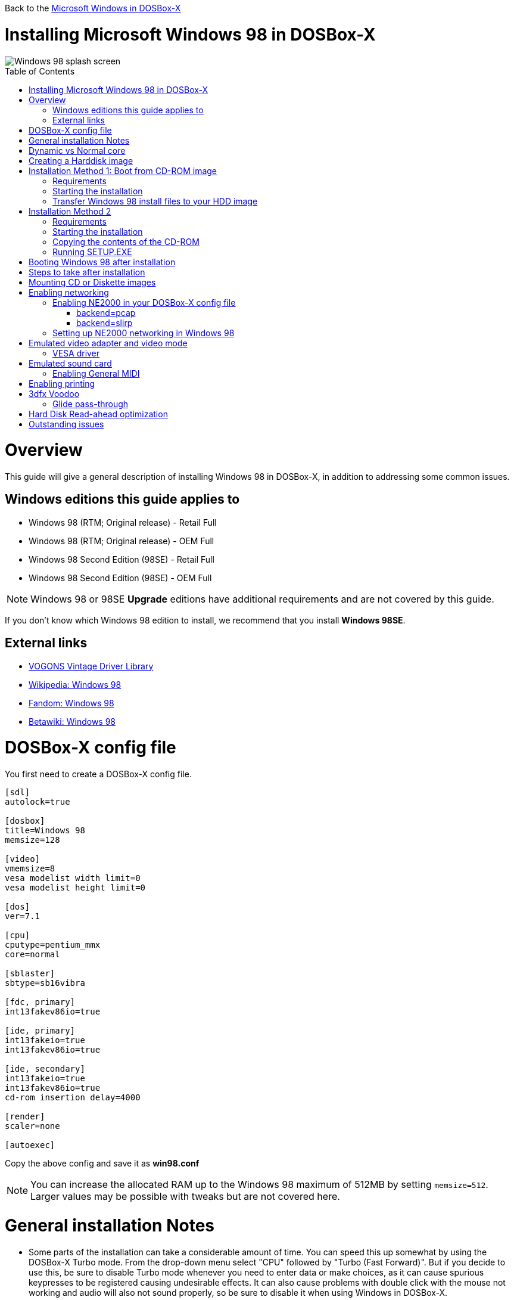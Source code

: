 :toc: macro

Back to the link:Guide%3AMicrosoft-Windows-in-DOSBox‐X[Microsoft Windows in DOSBox-X]

# Installing Microsoft Windows 98 in DOSBox-X

image::images/Windows:Windows_98_SPLASH.png[Windows 98 splash screen]

toc::[]

# Overview
This guide will give a general description of installing Windows 98 in DOSBox-X, in addition to addressing some common issues.

## Windows editions this guide applies to

* Windows 98 (RTM; Original release) - Retail Full
* Windows 98 (RTM; Original release) - OEM Full
* Windows 98 Second Edition (98SE) - Retail Full
* Windows 98 Second Edition (98SE) - OEM Full

NOTE: Windows 98 or 98SE **Upgrade** editions have additional requirements and are not covered by this guide.

If you don't know which Windows 98 edition to install, we recommend that you install **Windows 98SE**.

## External links
* link:http://vogonsdrivers.com/[VOGONS Vintage Driver Library]
* link:https://en.wikipedia.org/wiki/Windows_98[Wikipedia: Windows 98]
* link:https://microsoft.fandom.com/wiki/Windows_98[Fandom: Windows 98]
* link:https://betawiki.net/wiki/Windows_98[Betawiki: Windows 98]

# DOSBox-X config file
You first need to create a DOSBox-X config file.
....
[sdl]
autolock=true

[dosbox]
title=Windows 98
memsize=128

[video]
vmemsize=8
vesa modelist width limit=0
vesa modelist height limit=0

[dos]
ver=7.1

[cpu]
cputype=pentium_mmx
core=normal

[sblaster]
sbtype=sb16vibra

[fdc, primary]
int13fakev86io=true

[ide, primary]
int13fakeio=true
int13fakev86io=true

[ide, secondary]
int13fakeio=true
int13fakev86io=true
cd-rom insertion delay=4000

[render]
scaler=none

[autoexec]
....

Copy the above config and save it as *win98.conf*

NOTE: You can increase the allocated RAM up to the Windows 98 maximum of 512MB by setting ``memsize=512``.
Larger values may be possible with tweaks but are not covered here.

# General installation Notes

* Some parts of the installation can take a considerable amount of time. You can speed this up somewhat by using the DOSBox-X Turbo mode. From the drop-down menu select "CPU" followed by "Turbo (Fast Forward)". But if you decide to use this, be sure to disable Turbo mode whenever you need to enter data or make choices, as it can cause spurious keypresses to be registered causing undesirable effects. It can also cause problems with double click with the mouse not working and audio will also not sound properly, so be sure to disable it when using Windows in DOSBox-X.
* When creating your HDD image with ``IMGMAKE``, instead of specifying a custom size, you can choose a pre-defined template. The pre-defined HDD templates can be seen by running ``IMGMAKE`` without arguments.

# Dynamic vs Normal core
Starting with DOSBox-X 0.83.10 the dynamic_x86 core, which should perform much better, has been sufficiently enhanced that it can now be used for most use-cases with Windows 98.

However, for now we still recommend that you do the installation of Windows 98 using ``core=normal`` until issue link:https://github.com/joncampbell123/dosbox-x/issues/2215[#2215] is resolved.

But after the installation is finished you should be able to change to ``core=dynamic_x86``.

Should you run into problems such as application crashes or a Windows 98 blue-screen that cannot be reproduced with ``core=normal``,  please report the problem on the DOSBox-X Git link:https://github.com/joncampbell123/dosbox-x/issues[issues] page.

# Creating a Harddisk image

NOTE: In addition to the below DOSBox-X command line utility, starting with DOSBox-X 0.83.9 it is possible to create harddisk images from the DOSBox-X menu.
Go to the "DOS" menu and select "Create blank disk image…​".
This option allows for various common harddisk types to be created, for less common types you need to use the command line utility.

Some quick rules about IMGMAKE (for more detail, see: link:Guide%3AManaging-image-files-in-DOSBox%E2%80%90X[Guide: Managing image files in DOSBox-X]):

- Diskette (floppy) images are always created as FAT12
- If your reported DOS version is 7.1 or higher, then harddisk images up to 512MB will use FAT16 by default
- Larger size harddisk images will use FAT32 by default (larger than 2GB can only be created as FAT32)

Alternatively, you can use the ``-fat`` option to instruct ``IMGMAKE`` to create a certain FAT type (assuming that is possible for the harddisk size).

First you need to start DOSBox-X from the command-line, using your newly created win98.conf.
This assumes that dosbox-x is in your path and win98.conf is in your current directory.
....
dosbox-x -conf win98.conf
....
Then in DOSBox-X you need to create a new harddisk image file with ``IMGMAKE``.

This example uses an 8GB hard disk image with a single FAT32 formatted partition.
Technically the FAT32 filesystem is capable of supporting partitions up to 2TB, but the generic IDE driver in Windows 98 cannot handle volumes greater than 128GB.
Larger partition sizes may be possible with 3rd party drivers but are not covered here.

In later Windows versions, starting with Windows 2000, Microsoft won't let you format a volume bigger than 32GB with FAT32 using its built-in formatting tool, this was presumably to push migrations to NTFS and later exFAT.

NOTE: Creating a 128GB volume will cause a "SU0650 Out of Memory" warning during install, you can however continue the installation.
....
IMGMAKE hdd.img -t hd_8gig
....

Or if you want to create a larger disk, you can create a custom type.
This is an example of a 16GB (16*1024=16384 MB) disk, which due to its size, will be formatted as FAT32.
....
IMGMAKE hdd.img -t hd -size 16384
....

# Installation Method 1: Boot from CD-ROM image
Starting with Windows 98, it is possible to boot directly from the CD-ROM, as long as you have the "OEM Full" edition, in which case no separate bootdisk is needed.

This installation method allows both FAT16 (up to 2GB) and FAT32 volumes, which can be up to 128GB for Windows 98.

## Requirements

* DOSBox-X 0.83.10 or later, these instructions will NOT work with other DOSBox forks.
* Windows 98 *OEM Full* edition CD-ROM image (named "Win98.iso" in the example below).

Getting this image file is outside the scope of this guide.

## Starting the installation
This assumes you have already started DOSBox-X with the win98.conf config file and created your harddisk image.

First mount the harddisk image you created earlier:
....
IMGMOUNT C hdd.img
....
Now let’s boot from the CD-ROM and start the installation.
....
IMGMOUNT D Win98.iso
IMGMOUNT A -bootcd D
BOOT A:
....

NOTE: If the second ``IMGMOUNT`` command gives an error "*El Torito CD-ROM boot record not found*", your CD-ROM image is not bootable, and you will have to use either a different installation method or a different Windows 98 CD-ROM image.

You will first get a Startup menu, where you need to select "Boot from CD-ROM".

At this point it should format the harddisk and the installation process should start.

When the Windows installer reboots, and your back at the DOSBox-X ``Z:\>`` prompt.
Close DOSBox-X and edit your win98.conf config file, and add the following lines in the [autoexec] section at the end of the file:

....
IMGMOUNT C hdd.img
IMGMOUNT D Win98.iso
BOOT C:
....

Now start DOSBox-X as follows to continue the installation process:

....
dosbox-x -conf win98.conf
....

## Transfer Windows 98 install files to your HDD image
This is an optional step. It is to prevent Windows from asking for the CD-ROM whenever it needs additional files.

Boot Windows 98 with the CD-ROM image mounted. In Windows 98, copy the \WIN98 directory and its contents from the CD-ROM to your C: drive.
You can copy it to any directory you want, but we assume here that you copied it to C:\WIN98

Once the files are copied, start REGEDIT and navigate to ``HKEY_LOCAL_MACHINE\Software\Microsoft\Windows\CurrentVersion\Setup`` and change ``SourcePath=`` to the location where you copied the files. e.g., ``SourcePath=C:\WIN98``

In the case of Windows 98SE, copying the entire directory will require roughly 174MB of diskspace.
The \WIN98\OLS and \WIN98\TOUR sub-directories can however be skipped which will save roughly 54MB, bringing the total to roughly 120MB.

# Installation Method 2

This method will start the install from DOSBox-X and does not require a bootable CD-ROM image.

## Requirements

* DOSBox-X 0.83.10 or later, these instructions will NOT work with other DOSBox forks.
* Windows 98 CD-ROM image (named "Win98.iso" in the example below).

Getting this image file is outside the scope of this guide.

## Starting the installation
This assumes you have already started DOSBox-X with the win98.conf config file and created your harddisk image.

First mount the harddisk image you created earlier:
....
IMGMOUNT C hdd.img
....
You will also need to mount the Windows 98 CD-ROM. There are a few ways of doing so, but this guide assumes you have a ISO image.

If you have a copy of the Windows 98 CD-ROM as an ISO (or a cue/bin pair), you can mount it as follows:
....
IMGMOUNT D Win98.iso
....

## Copying the contents of the CD-ROM
While not strictly necessary, as it is possible to run SETUP.EXE directly from the CD-ROM (as long as you have the CD-ROM automatically mounted in your [autoexec] section of the config file).
It is recommended to copy the installation files (contents of the WIN98 directory on the CD-ROM) to your HDD image, as it will prevent Windows 98 from asking for the CD-ROM when it needs additional files later.

....
XCOPY D:\WIN98 C:\WIN98 /I /E
....

The files in the above example are copied to the C:\WIN98 directory.
You may want to use ``C:\WINDOWS\OPTIONS\CABS`` instead, as that is the directory that OEM installs normally use.
But if you do, be aware that the installer will attempt to install into ``C:\WINDOWS.000`` as ``C:\WINDOWS`` already exists.

image::images/Windows:Windows_98_SETUP_02.png[Windows 98 SETUP.EXE Select Directory]

If you get the above screen during SETUP, select "Other directory" to change it back to ``C:\WINDOWS``

## Running SETUP.EXE
You can now run SETUP.EXE.

....
C:
CD \WIN98
SETUP
....

image::images/Windows:Windows_98_SETUP_01.png[Windows 98 SETUP.EXE Welcome]

Now run through the install process. The actual steps will not be covered in this guide but are pretty self-explanatory and detailed guides on the Windows98 install process can be found online such as youtube.

When the installer reboots DOSBox-X, and your back at the DOSBox-X ``Z:\`` prompt, type ``EXIT``.

Now edit your ``win98.conf`` config file.
At the end of the file, in the [autoexec] section, add the following two lines:

....
IMGMOUNT C hdd.img
BOOT C:
....

Save the config file, and at the command-prompt of your host PC you can type the below command to continue with the next phase of the installation process.
This is also the command you use, after the installation is finished, to start Windows 98 in DOSBox-X.

....
dosbox-x -conf win98.conf
....

# Booting Windows 98 after installation
After the installation is finished, you can start Windows 98 from the command-prompt of your host PC, with the following command:

....
dosbox-x -conf win98.conf
....

You can optionally create a shortcut on your desktop to start Windows 98 directly.

# Steps to take after installation
Once Windows 98 is installed, here is some additional software you may want to install or update:

* Install Microsoft .NET framework version 1.0, 1.1 and 2.0
* Install Visual C++ 2005 runtime
* Update to Internet Explorer 6.0 (rarely needed)
* Update to DirectX 9.0c
* Install Windows Installer 2.0
* Install WinG 1.0 (needed by just a few games, and those games typically include it)
* Install GDI+ redistributable
* Install/Update to Adobe Flash Player 9.0.47.0
* Install Apple Quicktime 6.5.2

This may also be of interest: link:https://msfn.org/board/topic/105936-last-versions-of-software-for-windows-98se/[Forum thread about: Last versions of software for Windows 98SE]

# Mounting CD or Diskette images
DOSBox-X supports mounting CD and diskette (floppy) images, and making those available to a OS booted in DOSBox-X.
But only if the image files are specified before starting real DOS or Windows 9x.
The option to load image files from the menu bar becomes unavailable the moment you boot DOS or Win9x in DOSBox-X.

This is a known limitation that hopefully will be resolved in the near future.

For now, you can work around it, by specifying multiple image files with the IMGMOUNT command as such:
....
IMGMOUNT A disk1.img disk2.img disk3.img
IMGMOUNT D cd1.iso cd2.iso cd3.iso
....
You can then swap between disk images with the swap option from the menu.

# Enabling networking
To enable networking, you first need to enable NE2000 adapter emulation in your win98.conf config file and select an appropriate back-end for the NE2000 emulation.

## Enabling NE2000 in your DOSBox-X config file

Starting with DOSBox-X 0.83.12 there are two different back-ends to the NE2000 adapter emulation.
The default is ``backend=pcap``.

### backend=pcap
The PCAP back-end uses something called "Promiscuous mode".
This has the advantage that DOSBox-X can support various legacy network protocols, such as IPX and NetBIOS Frames (aka NetBEUI) in addition to TCP/IP.
This mode not only allows communication between DOSBox-X instances on the same network, but also with legacy PCs on the same network.

However, for this to work DOSBox-X needs to have very low-level access to your real network adapter.
In some cases this is not possible, such as:

- Network Adapter or Driver not supporting Promiscuous mode (most WIFI, WAN and BT adapters fall into this category)
- Your Ethernet switch not allowing multiple MAC addresses on a single port or doing any kind of MAC address whitelisting.
- Sandboxed versions of DOSBox-X (e.g. Flatpak) not allowing the required low-level access.

To enable NE2000 emulation with the pcap back-end, add the following to your win98.conf config file:

....
[ne2000]
ne2000=true
nicirq=10
backend=pcap

[ethernet, pcap]
realnic=list
....

The ''list'' value for ''realnic='' will need to be replaced by a value representing your actual network adapter.
See link:Guide%3ASetting-up-networking-in-DOSBox%E2%80%90X[Guide: Setting up networking in DOSBox-X] for more information.

### backend=slirp
Unlike the PCAP back-end, the SLIRP back-end does not require Promiscuous mode.
As such it will work with WIFI, WAN and BT adapters, and it will work in most sandboxed environments.

But obviously, it has its own limitations.

- For now, it only works on Linux
- It only supports the TCP/IP protocol (other protocols must be TCP/IP encapsulated)
- It is effectively behind a NAT gateway, meaning that you can communicate outbound, but no systems on the LAN can instantiate a new connection to it. Which means that two DOSBox-X instances on the same LAN using ``backend=slirp`` cannot communicate with each other.

To enable NE2000 emulation with the slirp back-end, add the following to your win98.conf config file:

....
[ne2000]
ne2000=true
nicirq=10
backend=slirp
....

## Setting up NE2000 networking in Windows 98
If you enabled NE2000 support in the DOSBox-X config file, Windows 98 should detect it during installation, and you should get a screen like the following.

image::images/Windows:Windows_98_SETUP_03.png[Windows 98 SETUP.EXE NE2000 Properties]

Change the Interrupt (IRQ) to 10 to match the ``nicirq=`` value set in your ``win98.conf`` file.

If Windows 98 did not detect the adapter during installation, or you enabled NE2000 emulation after you did the installation.
Go to "Start", "Settings" and "Control Panel" and double-click on "Add New Hardware", and let the wizard detect hardware.
It should find the emulated Novell NE2000 adapter and install the drivers.

NOTE: By default, TCP/IP will try to get its network configuration over DHCP, if you need to manually specify the settings you can do so, in "Control Panel", double-click "Network".
Once it opens, highlight "TCP/IP", and click the "Properties" button to modify the TCP/IP settings.

NOTE: In the Network settings, there will also be a "Dial-Up Adapter" listed, which you can safely remove.

NOTE: If you don't want the Windows logon dialog on startup, and don't care for file and printer sharing, you can remove the "Client for Microsoft Networks" component from the Network configuration settings (although it will complain that "Your network is not complete", which you can ignore).

NOTE: If you want to share files between Windows 98 and Windows 10 on the network, have a look at this blog: link:http://kishy.ca/?p=1511[SMB File Sharing between Win10 and Win98], but apparently this fails with the latest Win10 builds 2004 and 20H2.

If networking does not work, see link:Guide%3ASetting-up-networking-in-DOSBox%E2%80%90X[Guide: Setting up networking in DOSBox-X]

# Emulated video adapter and video mode
The default video adapter that DOSBox-X emulates is the S3 Trio64, which is the best emulated video adapter that DOSBox-X offers, with the widest range of resolutions and colour depths.
In addition, this video adapter is supported out-of-the-box in Windows 98, simplifying the installation process.

The available video modes with the S3 Trio64 driver are:

* 4-bit colour (16): 640x480
* 8-bit colour (256): 640x480, 800x600, 1024x768, 1152x864, 1280x1024 and 1600x1200
* 16-bit colour (65536): 640x480, 800x600 and 1024x768
* 32-bit colour (16.7M): 640x480 and 800x600

A few enhancements have been made to the emulated S3 Trio64, compared to a real S3 Trio64:

* No real S3 Trio64 was ever produced with more than 4MB video memory, under DOSBox-X you can optionally configure 8MB.
* The real cards never supported wide-screen resolutions, wide-screen VESA modes can optionally be enabled in DOSBox-X.

However, these enhancements cannot be used in Windows 98 with the S3 video driver due to driver limitations.
And no updated S3 Trio64 video driver is available for Windows 98.
As such you will be limited to the above video modes with this driver.

### VESA driver
These restrictions can be overcome by switching to the link:https://bearwindows.zcm.com.au/vbe9x.htm[Universal VESA/VBE Video Display Driver (VBEMP)].

First add the following lines to your DOSBox-X config file in the [video] section:
....
allow high definition vesa modes=true
allow unusual vesa modes=true
allow low resolution vesa modes=false
....
Download and extract the latest VBEMP driver package and install the driver from the 032MB directory.

With these settings modes up to 1920x1080 in 32bit colour, or 1920x1440 in 16bit colour are possible.

NOTE: Using the VBEMP driver does have a negative graphics performance impact, which when measured in WinBench96 Graphics WinMark, can be a reduction of up to 59%.

# Emulated sound card
The emulated sound card used in this guide is the SB16 Vibra, instead of the default SB16.
This is simply because the SB16 Vibra is a ISA PnP card, and therefore automatically detected by Windows.
There is no other real advantage of using the emulated SB16 Vibra over the SB16.

Both Windows 98 and 98SE include SB16 driver version 4.37.00.1998.
An optional driver link:http://vogonsdrivers.com/getfile.php?fileid=50&menustate=0[update to 4.38.14] is available on the VOGONS Vintage Driver Library.

NOTE: One often heard complaint of the real SB16 Vibra is its CQM synthesis, which was used as a low-cost replacement of the OPL3 chip found on earlier cards.
However, DOSBox-X does not really emulate the CQM, instead if uses the same OPL3 emulation as for the regular SB16 model.
Therefore, the CQM sound quality issues with the real SB16 Vibra do not apply to DOSBox-X.

## Enabling General MIDI
If you have a working DOSBox-X General MIDI setup, either emulated or real, you can use that in Windows 98.

Go to "Start", "Settings" and open "Control Panel", and then double-click on "Multimedia Properties".

Now on the "MIDI" tab, change the "Single instrument" option to "SB16 MIDI Out [330]", and click OK to close the window.

image::images/Windows:Windows_98_MIDI.png[Windows 98 MIDI setup]

For more information about setting up MIDI support, see link:Guide%3ASetting-up-MIDI-in-DOSBox%E2%80%90X[Guide: Setting up MIDI in DOSBox-X]

# Enabling printing
To enable printing support in Windows 98, see link:Guide%3ASetting-up-printing-in-DOSBox%E2%80%90X[Guide: Setting up printing in DOSBox-X]

# 3dfx Voodoo
The emulated 3dfx Voodoo PCI device is enabled by default in DOSBox-X, and both Windows 98 and 98SE include a driver and will automatically detect it.

Windows 98SE includes a driver dated 4-23-1999. There is a link:https://www.philscomputerlab.com/drivers-for-voodoo.html[3.01.00 update] available.
After the update it will show a date of 4-29-1999.

If for some reason you do not want 3dfx Voodoo emulation, it can be disabled by adding the following lines to your DOSBox-X config:
....
[voodoo]
voodoo_card=false
....

### Glide pass-through

Starting with DOSBox-X 0.83.10 it is possible to use glide pass-through with Windows 98.
There are however a few points you need to be aware of.

* The DOSBox-X and glide-wrapper installed on the host need to be the same architecture.
So, if you're using a 64bit DOSBox-X, you need to use a 64-bit glide-wrapper
* The Linux SDL2 DOSBox-X does not work with OpenGlide, this is a limitation of OpenGlide (see OpenGlide issue link:https://github.com/voyageur/openglide/issues/20[#20]).
The work-around is to use the SDL1 DOSBox-X instead.

You need to set the following DOSBox-X config option:

....
[voodoo]
glide=true
....

You will also need a specially patched link:https://www.vogons.org/download/file.php?id=102360[GLIDE2X.DLL] which you can place in either the ``C:\Windows\System`` directory of Windows 98, or in the game directory.
But be aware that some games come with their own GLIDE2X.DLL, which typically gets installed in the game directory. If so, you will have to remove this DLL file for glide pass-through to work.

For more detail on 3dfx Voodoo emulation, see the link:Guide%3ASetting-up-3dfx-Voodoo-in-DOSBox%E2%80%90X[Guide: Setting up 3dfx Voodoo in DOSBox-X]

# Hard Disk Read-ahead optimization
In "System Properties", select the "Performance" tab, and click the "File System..." button.
A separate "File System Properties" window will open.
On the "Hard Disk" tab you can specify the Read-ahead optimization.

Based on benchmark results (WinBench 96), it seems that setting this to "None" gives the best performance in combination with DOSBox-X, although the difference is marginal.
This is no doubt because the host system is better at caching then the Windows 98 cache function.

# Outstanding issues
* Resolve "Drive A is using MS-DOS compatibility mode file system"
